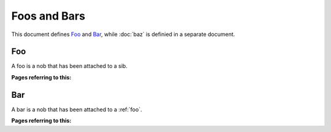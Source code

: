 =============
Foos and Bars
=============

This document defines Foo_ and Bar_, while :doc:`baz` is definied in a
separate document.

.. _foo:

Foo
===

A foo is a nob that has been attached to a sib.

**Pages referring to this:**

.. refstothis:: foo



.. _bar:

Bar
===

A bar is a nob that has been attached to a :ref:`foo`.

**Pages referring to this:**

.. refstothis:: bar


